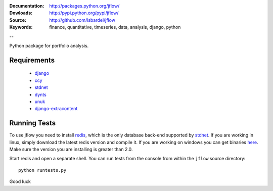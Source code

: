 
:Documentation: http://packages.python.org/jflow/
:Dowloads: http://pypi.python.org/pypi/jflow/
:Source: http://github.com/lsbardel/jflow
:Keywords: finance, quantitative, timeseries, data, analysis, django, python

--

Python package for portfolio analysis.


Requirements
======================

 * django__
 * ccy__
 * stdnet__
 * dynts__
 * unuk__
 * django-extracontent__


Running Tests
==================

To use jflow you need to install redis__, which is the only database back-end supported by stdnet__.
If you are working in linux, simply download the latest redis version and compile it. If you are working on windows
you can get binaries here__. Make sure the version you are  installing is greater than 2.0.

Start redis and open a separate shell. You can run tests from the console from within the ``jflow`` source directory::

	python runtests.py
 
    
Good luck

__ http://www.djangoproject.com/
__ http://code.google.com/p/ccy/
__ http://packages.python.org/python-stdnet/
__ http://code.google.com/p/dynts/
__ http://packages.python.org/unuk/
__ http://pypi.python.org/pypi/django-extracontent/
__ http://code.google.com/p/redis/
__ http://packages.python.org/python-stdnet/
__ http://code.google.com/p/servicestack/wiki/RedisWindowsDownload




